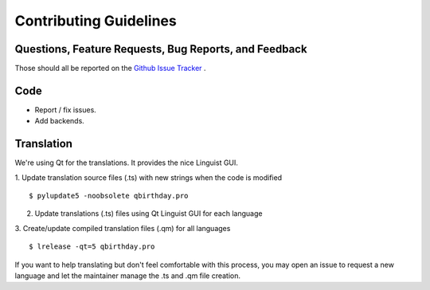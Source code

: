 Contributing Guidelines
=======================

Questions, Feature Requests, Bug Reports, and Feedback
------------------------------------------------------

Those should all be reported on the `Github Issue Tracker`_ .

.. _`Github Issue Tracker`: https://github.com/lafrech/qbirthday/issues


Code
----

- Report / fix issues.

- Add backends.


Translation
-----------

We're using Qt for the translations. It provides the nice Linguist GUI.

1. Update translation source files (.ts) with new strings when the code is modified
::

    $ pylupdate5 -noobsolete qbirthday.pro

2. Update translations (.ts) files using Qt Linguist GUI for each language

3. Create/update compiled translation files (.qm) for all languages
::

    $ lrelease -qt=5 qbirthday.pro


If you want to help translating but don't feel comfortable with this process, you may open an issue to request a new language and let the maintainer manage the .ts and .qm file creation.
